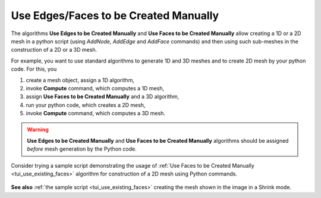 .. _use_existing_page:

**************************************
Use Edges/Faces to be Created Manually
**************************************

The algorithms **Use Edges to be Created Manually** and **Use Faces to be Created Manually** allow  creating a 1D or a 2D mesh in a python script (using *AddNode, AddEdge* and *AddFace* commands) and then using such sub-meshes in the construction of a 2D or a 3D mesh. 

For example, you want to use standard algorithms to generate 1D and 3D
meshes and to create 2D mesh by your python code. For this, you

#. create a mesh object, assign a 1D algorithm,
#. invoke **Compute** command, which computes a 1D mesh,
#. assign **Use Faces to be Created Manually** and a 3D algorithm,
#. run your python code, which creates a 2D mesh,
#. invoke **Compute** command, which computes a 3D mesh.

.. warning:: **Use Edges to be Created Manually** and **Use Faces to be Created Manually** algorithms should be assigned *before* mesh generation by the Python code.

Consider trying a sample script demonstrating the usage of :ref:`Use Faces to be Created Manually <tui_use_existing_faces>` algorithm for construction of a 2D mesh using Python commands.

.. figure:: ../images/use_existing_face_sample_mesh.png
   :align: center

**See also** :ref:`the sample script <tui_use_existing_faces>` creating the mesh shown in the image in a Shrink mode.
  
